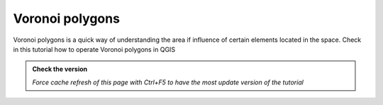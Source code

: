 Voronoi polygons
---------------------------

Voronoi polygons is a quick way of understanding the area if influence of certain elements located in the space.
Check in this tutorial how to operate Voronoi polygons in QGIS

.. admonition:: Check the version

   *Force cache refresh of this page with Ctrl+F5 to have the most update version of the tutorial*